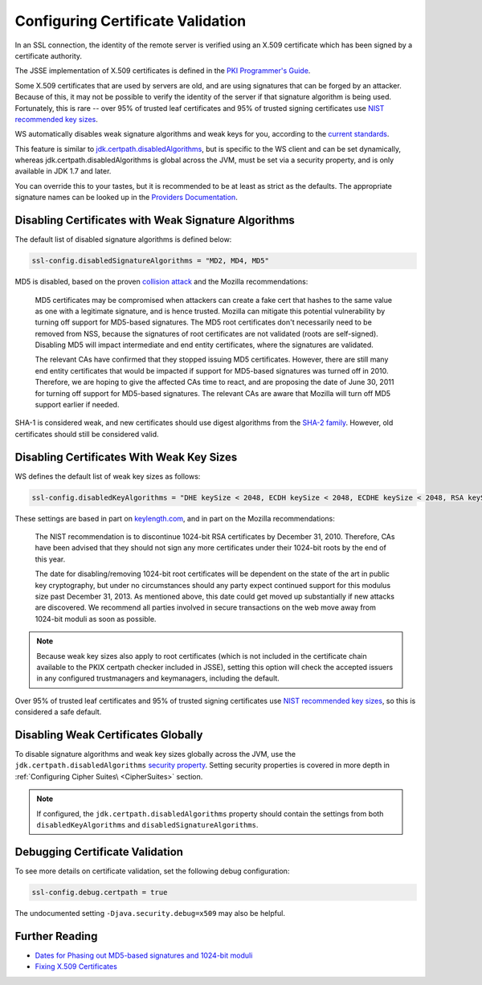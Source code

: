 .. _certificatevalidation:

Configuring Certificate Validation
==================================

In an SSL connection, the identity of the remote server is verified
using an X.509 certificate which has been signed by a certificate
authority.

The JSSE implementation of X.509 certificates is defined in the `PKI
Programmer's
Guide <https://docs.oracle.com/javase/8/docs/technotes/guides/security/certpath/CertPathProgGuide.html>`__.

Some X.509 certificates that are used by servers are old, and are using
signatures that can be forged by an attacker. Because of this, it may
not be possible to verify the identity of the server if that signature
algorithm is being used. Fortunately, this is rare -- over 95% of
trusted leaf certificates and 95% of trusted signing certificates use
`NIST recommended key
sizes <http://csrc.nist.gov/publications/nistpubs/800-131A/sp800-131A.pdf>`__.

WS automatically disables weak signature algorithms and weak keys for
you, according to the `current
standards <http://sim.ivi.co/2012/04/nist-security-strength-time-frames.html>`__.

This feature is similar to
`jdk.certpath.disabledAlgorithms <http://sim.ivi.co/2013/11/harness-ssl-and-jsse-key-size-control.html>`__,
but is specific to the WS client and can be set dynamically, whereas
jdk.certpath.disabledAlgorithms is global across the JVM, must be set
via a security property, and is only available in JDK 1.7 and later.

You can override this to your tastes, but it is recommended to be at
least as strict as the defaults. The appropriate signature names can be
looked up in the `Providers
Documentation <https://docs.oracle.com/javase/8/docs/technotes/guides/security/SunProviders.html>`__.

Disabling Certificates with Weak Signature Algorithms
-----------------------------------------------------

The default list of disabled signature algorithms is defined below:

.. code-block:: conf

    ssl-config.disabledSignatureAlgorithms = "MD2, MD4, MD5"

MD5 is disabled, based on the proven `collision
attack <https://www.win.tue.nl/hashclash/rogue-ca/>`__ and the Mozilla
recommendations:

    MD5 certificates may be compromised when attackers can create a fake
    cert that hashes to the same value as one with a legitimate
    signature, and is hence trusted. Mozilla can mitigate this potential
    vulnerability by turning off support for MD5-based signatures. The
    MD5 root certificates don't necessarily need to be removed from NSS,
    because the signatures of root certificates are not validated (roots
    are self-signed). Disabling MD5 will impact intermediate and end
    entity certificates, where the signatures are validated.

    The relevant CAs have confirmed that they stopped issuing MD5
    certificates. However, there are still many end entity certificates
    that would be impacted if support for MD5-based signatures was
    turned off in 2010. Therefore, we are hoping to give the affected
    CAs time to react, and are proposing the date of June 30, 2011 for
    turning off support for MD5-based signatures. The relevant CAs are
    aware that Mozilla will turn off MD5 support earlier if needed.

SHA-1 is considered weak, and new certificates should use digest
algorithms from the `SHA-2
family <https://en.wikipedia.org/wiki/SHA-2>`__. However, old
certificates should still be considered valid.

Disabling Certificates With Weak Key Sizes
------------------------------------------

WS defines the default list of weak key sizes as follows:

.. code-block:: conf

    ssl-config.disabledKeyAlgorithms = "DHE keySize < 2048, ECDH keySize < 2048, ECDHE keySize < 2048, RSA keySize < 2048, DSA keySize < 2048, EC keySize < 224"

These settings are based in part on
`keylength.com <http://www.keylength.com/>`__, and in part on the
Mozilla recommendations:

    The NIST recommendation is to discontinue 1024-bit RSA certificates
    by December 31, 2010. Therefore, CAs have been advised that they
    should not sign any more certificates under their 1024-bit roots by
    the end of this year.

    The date for disabling/removing 1024-bit root certificates will be
    dependent on the state of the art in public key cryptography, but
    under no circumstances should any party expect continued support for
    this modulus size past December 31, 2013. As mentioned above, this
    date could get moved up substantially if new attacks are discovered.
    We recommend all parties involved in secure transactions on the web
    move away from 1024-bit moduli as soon as possible.

.. note::

  Because weak key sizes also apply to root certificates (which
  is not included in the certificate chain available to the PKIX certpath
  checker included in JSSE), setting this option will check the accepted
  issuers in any configured trustmanagers and keymanagers, including the
  default.

Over 95% of trusted leaf certificates and 95% of trusted signing
certificates use `NIST recommended key
sizes <http://csrc.nist.gov/publications/nistpubs/800-131A/sp800-131A.pdf>`__,
so this is considered a safe default.

Disabling Weak Certificates Globally
------------------------------------

To disable signature algorithms and weak key sizes globally across the
JVM, use the ``jdk.certpath.disabledAlgorithms`` `security
property <http://sim.ivi.co/2011/07/java-se-7-release-security-enhancements.html>`__.
Setting security properties is covered in more depth in :ref:`Configuring Cipher Suites\ <CipherSuites>` section.

.. note::

    If configured, the ``jdk.certpath.disabledAlgorithms``
    property should contain the settings from both
    ``disabledKeyAlgorithms`` and ``disabledSignatureAlgorithms``.

Debugging Certificate Validation
--------------------------------

To see more details on certificate validation, set the following debug
configuration:

.. code-block:: conf

    ssl-config.debug.certpath = true

The undocumented setting ``-Djava.security.debug=x509`` may also be
helpful.

Further Reading
---------------

-  `Dates for Phasing out MD5-based signatures and 1024-bit
   moduli <https://wiki.mozilla.org/CA:MD5and1024>`__
-  `Fixing X.509
   Certificates <https://tersesystems.com/2014/03/20/fixing-x509-certificates/>`__
